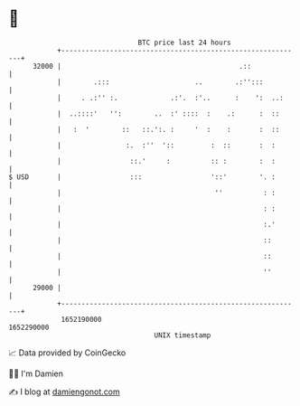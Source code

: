 * 👋

#+begin_example
                                   BTC price last 24 hours                    
               +------------------------------------------------------------+ 
         32000 |                                            .::             | 
               |        .:::                     ..        .:'':::          | 
               |     . .:'' :.             .:'.  :'..      :    ':  ..:     | 
               |  ..::::'   '':        ..  :' ::::  :    .:      :  ::      | 
               |   :  '        ::   ::.':. :     '  :    :       :  ::      | 
               |                :.  :''  '::         :  ::       :  :       | 
               |                 ::.'     :          :: :        :  :       | 
   $ USD       |                 :::                 '::'        '. :       | 
               |                                      ''          : :       | 
               |                                                  : :       | 
               |                                                  :.'       | 
               |                                                  ::        | 
               |                                                  ::        | 
               |                                                  ''        | 
         29000 |                                                            | 
               +------------------------------------------------------------+ 
                1652190000                                        1652290000  
                                       UNIX timestamp                         
#+end_example
📈 Data provided by CoinGecko

🧑‍💻 I'm Damien

✍️ I blog at [[https://www.damiengonot.com][damiengonot.com]]
